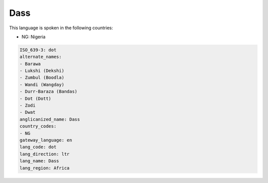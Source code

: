 .. _dot:

Dass
====

This language is spoken in the following countries:

* NG: Nigeria

.. code-block:: yaml

    ISO_639-3: dot
    alternate_names:
    - Barawa
    - Lukshi (Dekshi)
    - Zumbul (Boodla)
    - Wandi (Wangday)
    - Durr-Baraza (Bandas)
    - Dot (Dott)
    - Zodi
    - Dwat
    anglicanized_name: Dass
    country_codes:
    - NG
    gateway_language: en
    lang_code: dot
    lang_direction: ltr
    lang_name: Dass
    lang_region: Africa
    
